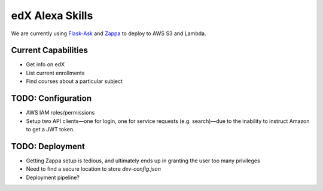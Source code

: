 edX Alexa Skills
----------------

We are currently using `Flask-Ask <https://github.com/johnwheeler/flask-ask/>`_ and
`Zappa <https://github.com/Miserlou/Zappa>`_ to deploy to AWS S3 and Lambda.

Current Capabilities
====================

- Get info on edX
- List current enrollments
- Find courses about a particular subject

TODO: Configuration
===================
* AWS IAM roles/permissions
* Setup two API clients—one for login, one for service requests (e.g. search)—due to the inability to instruct
  Amazon to get a JWT token.

TODO: Deployment
================
* Getting Zappa setup is tedious, and ultimately ends up in granting the user too many privileges
* Need to find a secure location to store `dev-config.json`
* Deployment pipeline?

